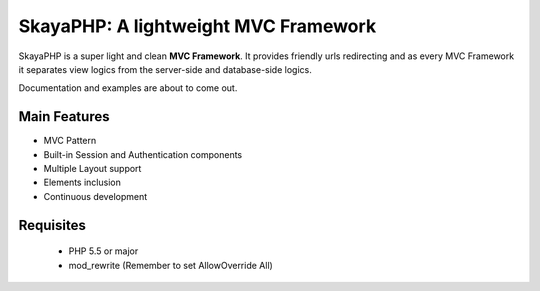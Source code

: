 ****************************************
SkayaPHP: A lightweight MVC Framework 
****************************************


.. image:: http://me.skayahack.it/img/SkayaPHPlogo512.png
    :alt: SkayaPHP Logo
    :align: center
    


SkayaPHP is a super light and clean **MVC Framework**.
It provides friendly urls redirecting and as every MVC Framework 
it separates view logics from the server-side and database-side logics. 


Documentation and examples are about to come out.


=============
Main Features
=============

* MVC Pattern
* Built-in Session and Authentication components
* Multiple Layout support
* Elements inclusion
* Continuous development


============
Requisites
============

 * PHP 5.5 or major
 * mod_rewrite (Remember to set AllowOverride All)




